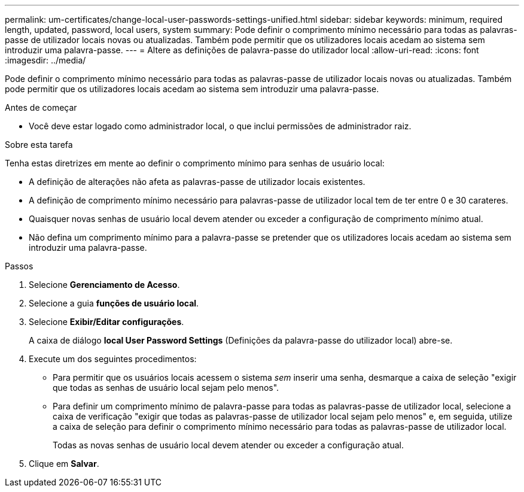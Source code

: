 ---
permalink: um-certificates/change-local-user-passwords-settings-unified.html 
sidebar: sidebar 
keywords: minimum, required length, updated, password, local users, system 
summary: Pode definir o comprimento mínimo necessário para todas as palavras-passe de utilizador locais novas ou atualizadas. Também pode permitir que os utilizadores locais acedam ao sistema sem introduzir uma palavra-passe. 
---
= Altere as definições de palavra-passe do utilizador local
:allow-uri-read: 
:icons: font
:imagesdir: ../media/


[role="lead"]
Pode definir o comprimento mínimo necessário para todas as palavras-passe de utilizador locais novas ou atualizadas. Também pode permitir que os utilizadores locais acedam ao sistema sem introduzir uma palavra-passe.

.Antes de começar
* Você deve estar logado como administrador local, o que inclui permissões de administrador raiz.


.Sobre esta tarefa
Tenha estas diretrizes em mente ao definir o comprimento mínimo para senhas de usuário local:

* A definição de alterações não afeta as palavras-passe de utilizador locais existentes.
* A definição de comprimento mínimo necessário para palavras-passe de utilizador local tem de ter entre 0 e 30 carateres.
* Quaisquer novas senhas de usuário local devem atender ou exceder a configuração de comprimento mínimo atual.
* Não defina um comprimento mínimo para a palavra-passe se pretender que os utilizadores locais acedam ao sistema sem introduzir uma palavra-passe.


.Passos
. Selecione *Gerenciamento de Acesso*.
. Selecione a guia *funções de usuário local*.
. Selecione *Exibir/Editar configurações*.
+
A caixa de diálogo *local User Password Settings* (Definições da palavra-passe do utilizador local) abre-se.

. Execute um dos seguintes procedimentos:
+
** Para permitir que os usuários locais acessem o sistema _sem_ inserir uma senha, desmarque a caixa de seleção "exigir que todas as senhas de usuário local sejam pelo menos".
** Para definir um comprimento mínimo de palavra-passe para todas as palavras-passe de utilizador local, selecione a caixa de verificação "exigir que todas as palavras-passe de utilizador local sejam pelo menos" e, em seguida, utilize a caixa de seleção para definir o comprimento mínimo necessário para todas as palavras-passe de utilizador local.
+
Todas as novas senhas de usuário local devem atender ou exceder a configuração atual.



. Clique em *Salvar*.

